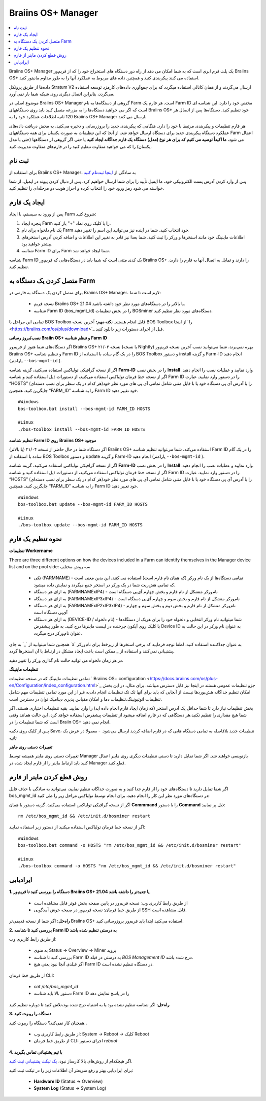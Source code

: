 
.. _manager:

###################
Braiins OS+ Manager
###################

.. contents::
  :local:
  :depth: 1

Braiins OS+ Manager یک پلت فرم ابری است که به شما امکان می دهد از راه دور دستگاه های استخراج خود را که از فریم‌ور Braiins OS+ استفاده می کنند پیکربندی کنید و همچنین داده های مربوط به عملکرد آنها را به طور مداوم مانیتور کنید.

داده‌ها از طریق پروتکل Stratum V2 ارسال می‌گردند و از همان کانالی استفاده میگردد که برای جمع‌آوری داده‌های کارمزد توسعه استفاده می‌گردد، بنابراین اتصال دیگری روی شبکه شما بار نمی‌آورد. 

موضوع اصلی در Braiins OS+ Manager گروهی از دستگاه‌ها به نام Farm است. هر فارم یک ‌‌Farm ID مختص خود را دارد. این شناسه ای است که اگر می خواهید دستگاه‌ها را به مزرعه متصل کنید باید روی دستگاههای Braiins OS+ خود تنظیم کنید. دستگاه‌ها پس از اتصال هر 120 ثانیه اطلاعات عملکرد خود را به Braiins OS+ Manager ارسال می کنند.

هر فارم تنظیمات و پیکربندی مرتبط با خود را دارد. هنگامی که پیکربندی جدید را بروزرسانی و ذخیره می‌کنید، به محض دریافت داده‌های عملکرد دستگاه پیکربندی جدید برای دستگاه ارسال خواهد شد. از آنجا که این تنظیمات به صورت یکسان برای همه دستگاههای Farm اعمال می شود، **ما اکیداً توصیه می کنیم که برای هر نوع (مدل) دستگاه یک فارم جداگانه ایجاد کنید** یا حتی اگر گروهی از دستگاهها (حتی با مدل یکسان) را که می خواهید متفاوت تنظیم کنید را در فارم‌های متفاوت مدیریت کنید.

*******
ثبت نام
*******

برای استفاده از Braiins OS+ Manager، به سادگی از `اینجا ثبت‌نام کنید <https://manager.braiins.com/#/register>`_ 

پس از وارد کردن آدرس پست الکترونیکی خود، ما ایمیل تأیید را برای شما ارسال خواهیم کرد. پس از دنبال کردن پیوند در ایمیل، از شما خواسته می شود رمز ورود خود را انتخاب کرده و احراز هویت دو مرحله‌ای را تنظیم کنید.

*************
ایجاد یک فارم
*************

پس از ورود به سیستم، با ایجاد Farm شروع کنید:

1. پنجره ایجاد Farm را با کلیک روی نماد "+" باز کنید.
2. یک نام دلخواه برای نام Farm خود انتخاب کنید. شما در آینده نیز می‌توانید این اسم را تغییر دهید.
3. اطلاعات ماینینگ خود مانند استخر‌ها و ورکر را ثبت کنید. شما بعدا نیز قادر به تغییر این اطلاعات و اضافه کردن آدرس استخرهای بیشتر خواهید بود.
4. شناسه Farm ID برای Farm شما ایجاد خواهد شد.

شناسه Farm ID یک کدی متنی است که شما باید در دستگاه‌هایی که فریم‌ور Braiins OS+ را دارند و تمایل به اتصال آنها به فارم را دارید، تنظیم کنید.

****************************
متصل کردن یک دستگاه به Farm
****************************

برای متصل کردن یک دستگاه به فارمی در Braiins OS+ Manager، لازم است تا شما:

  - نسخه فریم Braiins OS+ 21.04 یا بالاتر را در دستگاه‌های مورد نظر خود داشته باشید.
  - شناسه Farm ID (bos_mgmt_id) را در بخش تنظیمات BOSminer دستگاه‌های مورد نظر تنظیم کنید.

تمامی این مراحل با BOS Toolbox قابل انجام هستند.
**نکته مهم:** آخرین نسخه BOS Toolbox را ‍‍‍‍`از اینجا <https://braiins.com/os/plus/download>`_ قبل از اجرای دستورات زیر دانلود کنید.

**نصب/بروز رسانی Braiin OS+ و تنظم شناسه Farm ID**

اگر دستگاه‌های شما هنوز از فریم‌ور Braiins OS+ نسخه ۲۱/۰۴ (یا نسخه Nightly) بهره نمی‌برند، شما می‌توانید نصب آخرین نسخه فریم‌ور Braiins OS+ و تنظیم شناسه Farm ID را در یک گام ساده با استفاده از BOS Toolbox و دستور install و گزینه Farm-ID انجام دهید (پارامتر ``--bos-mgmt-id`` ‍‍‍).

اگر از نسخه گرافیکی تولباکس استفاده می‌کنید، گزینه شناسه **Farm-ID** را در بخش نصب **Install** وارد نمایید و عملیات نصب را انجام دهید. اگر از نسخه خط فرمان تولباکس استفاده می‌کنید، از دستورات ذیل استفاده کنید و شناسه Farm ID را در دستور وارد نمایید. عبارت “HOSTS” را با آدرس آی پی دستگاه خود یا با فایل متنی شامل تمامی آی پی های مورد نظر خود(هر کدام در یک سطر برای نصب دسته‌ای) جایگزین کنید. همچنین “FARM_ID” را به شناسه Farm ID خود تغییر دهید.

::

    #Windows
    bos-toolbox.bat install --bos-mgmt-id FARM_ID HOSTS

    #Linux
    ./bos-toolbox install --bos-mgmt-id FARM_ID HOSTS

**تنظیم شناسه‌ Farm ID روی Braiins OS+ موجود**

اگر دستگاه شما در حال حاضر از نسخه ۲۱/۰۴ (یا بالاتر) Braiins OS+ استفاده می‌کند، شما می‌توانید تنظیم شناسه Farm ID را در یک گام ساده با استفاده از BOS Toolbox و دستور update و گزینه Farm-ID انجام دهید (پارامتر ``--bos-mgmt-id`` ‍‍‍).

اگر از نسخه گرافیکی تولباکس استفاده می‌کنید، گزینه شناسه **Farm-ID** را در بخش نصب **Install** وارد نمایید و عملیات نصب را انجام دهید. اگر از نسخه خط فرمان تولباکس استفاده می‌کنید، از دستورات ذیل استفاده کنید و شناسه Farm ID را در دستور وارد نمایید. عبارت “HOSTS” را با آدرس آی پی دستگاه خود یا با فایل متنی شامل تمامی آی پی های مورد نظر خود(هر کدام در یک سطر برای نصب دسته‌ای) جایگزین کنید. همچنین “FARM_ID” را به شناسه Farm ID خود تغییر دهید.

::

    #Windows
    bos-toolbox.bat update --bos-mgmt-id FARM_ID HOSTS

    #Linux
    ./bos-toolbox update --bos-mgmt-id FARM_ID HOSTS

******************
نحوه تنظیم یک فارم
******************

**تنظیمات Workername**

There are three different options on how the devices included in a Farm can identify themselves in the Manager device list and on the pool side:
سه روش مختلف 

  - تکی (FARMNAME) - تمامی دستگاه‌ها از یک نام ورکر (که همان نام فارم است) استفاده می کنند. این بدین معنی است که تمامی هش‌ریت شما در یک ورکر در استخر جمع میگردد و نمایش داده میشود.
  - به ازای هر دستگاه (FARMNAMExIP4) - نام‌ورکر متشکل از نام فارم و بخش چهارم آی‌پی دستگاه است
  - به ازای هر دستگاه (FARMNAMExIP3xIP4) - نام‌ورکر متشکل از نام فارم و بخش سوم و چهارم آی‌پی دستگاه است
  - به ازای هر دستگاه (FARMNAMExIP2xIP3xIP4) - نام‌ورکر متشکل از نام فارم و بخش دوم و بخش سوم و چهارم آی‌پی دستگاه است
  - به ازای هر دستگاه (DEVICE-ID / نام دلخواه) - شما میتوانید نام ورکر انتخابی و دلخواه خود را برای هریک از دستگاه‌ها با کلیک روی آیکون چرخنده در لیست ماینرها درج کنید. به طور پیشفرض Device ID به عنوان نام ورکر در این حالت به عنوان نام‌ورکر درج میگردد.

همچنین شما میتوانید از ‍`_` به جای ‍`x` به عنوان جداکننده استفاده کنید، لطفا توجه فرمایید که برخی استخرها از زیرخط برای نام‌ورکر پشتیبانی نمی‌کنند و استفاده از `_` ممکن است باعث ایجاد مشکل در ارتباط با آن استخر‌ها گردد.

در هر زمان دلخواه می توانید حالت نام گذاری ورکر را تغییر دهید.

**تنظیمات ماینینگ**

تمامی تنظیمات ماینینگ که در صفحه تنظیمات ` Braiins OS\+ configuration <https://docs.braiins.com/os/plus-en/Configuration/index_configuration.html>`_ جزو تنظیمات عمومی هستند در اینجا نیز قابل دسترس میباشد. برای مثال،‌ در این بخش امکان تنظیم جداگانه هش‌بوردها نیست از آنجایی که باید برای آنها تک تک تنظیمات انجام داد،‌به غیر از این مورد تمامی تنظیمات مهم شامل تنظیمات اتوتیونینگ،‌تنظیمات دما و امکان مقیاس پذیری دینامیک توان در دسترس است.

بخش تنظیمات نیاز دارد تا شما حداقل یک آدرس استخر (که زمان ایجاد فارم انجام داده اید) را وارد نمایید. بقیه تنظیمات اختیاری هستند. اگر شما هیچ مقداری را تنظیم نکنید،‌هر دستگاهی که در فارم اضافه میشود از تنظیمات پیشفرض استفاده خواهد کرد، این حالت همانند وقتی است که شما تنظیمات را در Braiin OS+ انجام نمی دهید. 

پس از کلیک روی دکمه Save،‌ تنظیمات جدید بلافاصله به تمامی دستگاه هایی که در فارم اضافه کردید ارسال می‌شود. - معمولا در عرض یک ثانیه

**تغییرات دستی روی ماینر**

تغییرات دستی روی ماینر همیشه توسط Manager بازنویسی خواهند شد. اگر شما تمایل دارید تا دستی تنظیمات دیگری روی ماینر اعمال کنید باید ارتباط ماینر را از فارم ایجاد شده در Manager قطع کنید.

******************************
روش قطع کردن ماینر از فارم
******************************

اگر شما تمایل دارید تا دستگاه‌های خود را از فارم جدا کنید و به صورت جداگانه تنظیم نمایید،‌ می‌توانید به سادگی با حذف فایل bos_mgmt_id در دستگاه‌های مورد نظر این کار را انجام دهید، برای انجام توسط تولباکس مراحل زیر را طی کنید:

اگر از نسخه گرافیکی تولباکس استفاده می‌کنید، گزینه دستور یا همان **Commmand** را با دستور **Command** ذیل پر نمایید:

::

    rm /etc/bos_mgmt_id && /etc/init.d/bosminer restart

اگر از نسخه خط فرمان تولباکس استفاده میکنید از دستور زیر استفاده نمایید:

::

    #Windows
    bos-toolbox.bat command -o HOSTS "rm /etc/bos_mgmt_id && /etc/init.d/bosminer restart"
    
    #Linux
    ./bos-toolbox command -o HOSTS "rm /etc/bos_mgmt_id && /etc/init.d/bosminer restart"

***************
ایرادیابی
***************

**1. دستگاه را بررسی کنید تا فریم‌ور Braiins OS+ 21.04 یا جدیدتر را داشته باشد**

  - از طریق رابط کاربری وب: نسخه فریم‌ور در پایین صفحه بخش فوتر قابل مشاهده است
  - از طریق خط فرمان: نسخه فریم‌ور در صفحه خوش آمدگویی SSH قابل مشاهده است.

**راه‌حل:** اگر شما از نسخه قدیمی‌تر Braiins OS+ استفاده می‌کنید ابتدا باید فریم‌ور بروزرسانی کنید.

**2. بررسی کنید تا شناسه Farm ID به درستی تنظیم شده باشد**

از طریق رابط کاربری وب:

  - به منوی Status -> Overview -> Miner بروید
  - بررسی کنید تا شناسه Farm ID  به درستی در فیلد *BOS Management ID* درج شده باشد.
  - اگر فیلدی آنجا نبود یعنی هیچ Farm ID در دستگاه تنظیم نشده است.

از طریق خط فرمان CLI:

  - `cat /etc/bos_mgmt_id`
  - دستور بالا باید شناسه Farm ID را در پاسخ نمایش دهد

**راه‌حل**: اگر شناسه تنظیم نشده بود یا به اشتباه درج شده بود،‌تلاش کنید تا دوباره تنظیم کنید

**3. دستگاه را ریبوت کنید**

همچنان کار نمی‌کند؟ دستگاه را ریبوت کنید..

  - از طریق رابط کاربری وب: System -> Reboot -> کلیک Reboot
  - از طریق خط فرمان CLI: اجرای دستور `reboot`

**4. با تیم پشتیبانی تماس بگیرید**

اگر هیچکدام از روش‌های بالا کارساز نبود، `یک تیکت پشتیبانی ثبت کنید <https://help.slushpool.com/en/support/tickets/new>`_. 

برای ایرادیابی بهتر و رفع سریعتر آن اطلاعات زیر را در تیکت ثبت کنید:

  - **Hardware ID** (Status -> Overview)
  - **System Log** (Status -> System Log)
